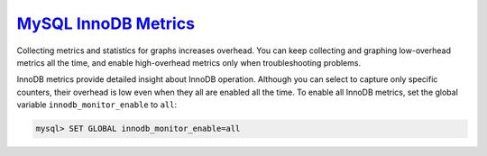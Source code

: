 `MySQL InnoDB Metrics <pmm.conf-mysql.mysql-innodb.metrics>`_
================================================================================

Collecting metrics and statistics for graphs increases overhead.  You can keep
collecting and graphing low-overhead metrics all the time, and enable
high-overhead metrics only when troubleshooting problems.

InnoDB metrics provide detailed insight about InnoDB operation.  Although you
can select to capture only specific counters, their overhead is low even when
they all are enabled all the time. To enable all InnoDB metrics, set the
global variable ``innodb_monitor_enable`` to ``all``:

.. code-block:: sql

   mysql> SET GLOBAL innodb_monitor_enable=all

.. seealso::

   MySQL Documentation: ``innodb_monitor_enable`` variable
      https://dev.mysql.com/doc/refman/5.7/en/innodb-parameters.html#sysvar_innodb_monitor_enable


